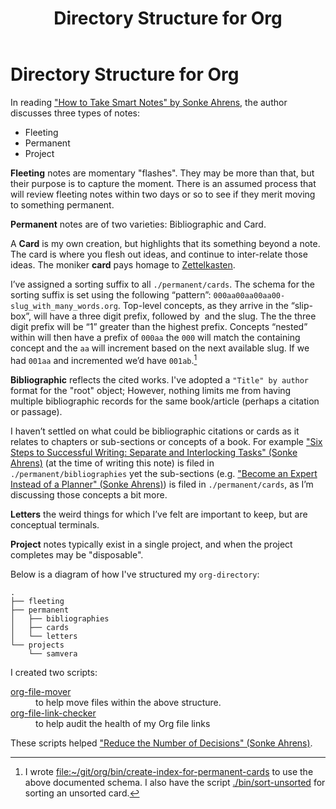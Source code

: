 #+title: Directory Structure for Org
#+roam_tags: zettelkasten
* Directory Structure for Org

In reading [[file:../bibliographies/20200813---how_to_take_smart_notes_by_sonke_ahrens.org]["How to Take Smart Notes" by Sonke Ahrens]], the author discusses three types of notes:

   - Fleeting
   - Permanent
   - Project

   *Fleeting* notes are momentary "flashes".  They may be more than that, but their purpose is to capture the moment.  There is an assumed process that will review fleeting notes within two days or so to see if they merit moving to something permanent.

   *Permanent* notes are of two varieties: Bibliographic and Card.

   A *Card* is my own creation, but highlights that its something beyond a note.  The card is where you flesh out ideas, and continue to inter-relate those ideas.  The moniker *card* pays homage to [[https://en.wikipedia.org/wiki/Zettelkasten][Zettelkasten]].

   I’ve assigned a sorting suffix to all ~./permanent/cards~.  The schema for the sorting suffix is set using the following “pattern”: ~000aa00aa00aa00­­­slug_with_many_words.org~.  Top-level concepts, as they arrive in the “slip-box”, will have a three digit prefix, followed by ~­­­~ and the slug.  The the three digit prefix will be “1” greater than the highest prefix.  Concepts “nested” within will then have a prefix of ~000aa~ the ~000~ will match the containing concept and the ~aa~ will increment based on the next available slug.  If we had ~001aa~ and incremented we’d have ~001ab~.[fn:script]

   *Bibliographic* reflects the cited works.  I've adopted a ~"Title" by author~ format for the "root" object; However, nothing limits me from having multiple bibliographic records for the same book/article (perhaps a citation or passage).

   I haven’t settled on what could be bibliographic citations or cards as it relates to chapters or sub-sections or concepts of a book.  For example [[file:../bibliographies/20200817---six_steps_to_successful_writing_separate_and_interlocking_tasks_sonke_ahrens.org]["Six Steps to Successful Writing: Separate and Interlocking Tasks" (Sonke Ahrens)]] (at the time of writing this note) is filed in ~./permanent/bibliographies~ yet the sub-sections (e.g. [[file:../bibliographies/20200817---become_an_expert_instead_of_a_planner_sonke_ahrens.org]["Become an Expert Instead of a Planner" (Sonke Ahrens)]]) is filed in ~./permanent/cards~, as I’m discussing those concepts a bit more.

   *Letters* the weird things for which I’ve felt are important to keep, but are conceptual terminals.

   *Project* notes typically exist in a single project, and when the project completes may be "disposable".

   Below is a diagram of how I've structured my ~org-directory~:

 #+BEGIN_SRC
 .
 ├── fleeting
 ├── permanent
 │   ├── bibliographies
 │   ├── cards
 │   └── letters
 └── projects
     └── samvera
 #+END_SRC

  I created two scripts:

  - [[file:~/git/dotzshrc/bin/org-file-mover][org-file-mover]] :: to help move files within the above structure.
  - [[file:~/git/dotzshrc/bin/org-file-link-checker][org-file-link-checker]] :: to help audit the health of my Org file links

  These scripts helped [[file:../bibliographies/20200817---reduce_the_number_of_decisions_sonke_ahrens.org]["Reduce the Number of Decisions" (Sonke Ahrens)]].

[fn:script] I wrote [[file:~/git/org/bin/create-index-for-permanent-cards][file:~/git/org/bin/create-index-for-permanent-cards]] to use the above documented schema.  I also have the script [[file:~/git/org/bin/sort-unsorted][./bin/sort-unsorted]] for sorting an unsorted card.
